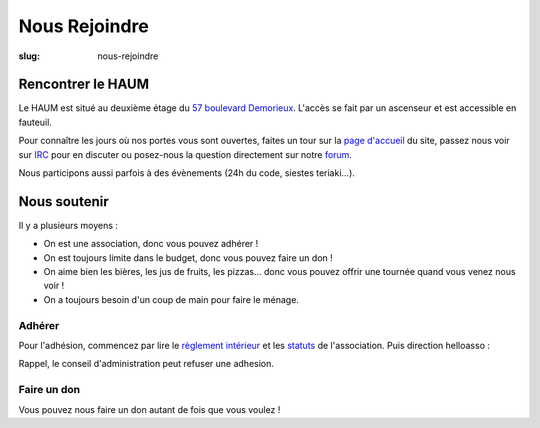 ==============
Nous Rejoindre
==============

:slug: nous-rejoindre

.. image:: ../images/viens-au-haum.png
 :scale: 50 %
 :align: center
 :alt: Viens nous rejoindre au HAUM !

Rencontrer le HAUM
==================

Le HAUM est situé au deuxième étage du `57 boulevard Demorieux`_.
L'accès se fait par un ascenseur et est accessible en fauteuil.

Pour connaître les jours où nos portes vous sont ouvertes, faites un tour sur
la `page d'accueil`_ du site, passez nous voir sur IRC_ pour en discuter ou
posez-nous la question directement sur notre forum_.

Nous participons aussi parfois à des évènements (24h du code, siestes
teriaki...).

.. _page d'accueil: /
.. _Ruche Numérique: http://laruchenumerique.com
.. _IRC: https://web.libera.chat/?nick=bidouilleur?#haum
.. _forum: https://forum.haum.org/
.. _57 boulevard Demorieux: http://www.openstreetmap.org/?mlat=47.99352&mlon=0.18522#map=17/47.99352/0.18522

Nous soutenir
=============

Il y a plusieurs moyens :

- On est une association, donc vous pouvez adhérer !
- On est toujours limite dans le budget, donc vous pouvez faire un don !
- On aime bien les bières, les jus de fruits, les pizzas... donc vous pouvez
  offrir une tournée quand vous venez nous voir !
- On a toujours besoin d'un coup de main pour faire le ménage.

Adhérer
-------

Pour l'adhésion, commencez par lire le `règlement intérieur`_ et les statuts_ de
l'association. Puis direction helloasso :

.. raw:: html

  <iframe id="haWidget" allowtransparency="true" src="https://www.helloasso.com/associations/haum/adhesions/nous-rejoindre-2024-1" style="width: 100%; height: 70px; border: none;"></iframe>

Rappel, le conseil d'administration peut refuser une adhesion.

.. _règlement intérieur: https://github.com/haum/legal/blob/master/reglement_interieur/ri.pdf
.. _statuts: https://github.com/haum/legal/blob/master/statuts/statuts.pdf

Faire un don
------------

Vous pouvez nous faire un don autant de fois que vous voulez !

